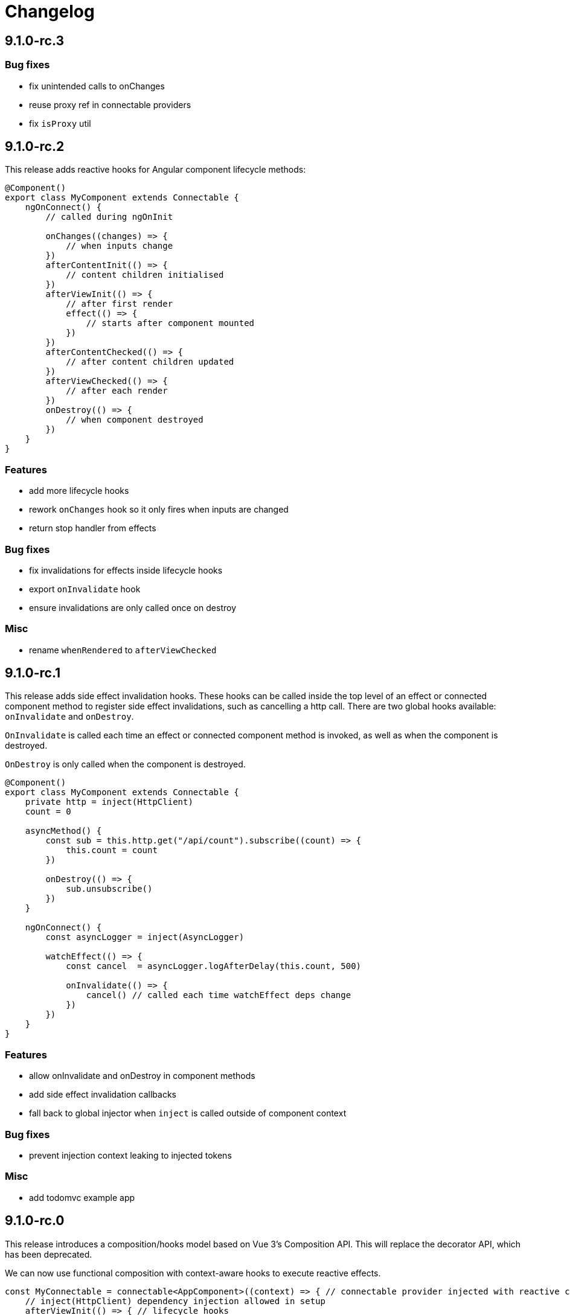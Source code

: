 = Changelog

== 9.1.0-rc.3

=== Bug fixes

- fix unintended calls to onChanges
- reuse proxy ref in connectable providers
- fix `isProxy` util

== 9.1.0-rc.2

This release adds reactive hooks for Angular component lifecycle methods:

[source, typescript]
----
@Component()
export class MyComponent extends Connectable {
    ngOnConnect() {
        // called during ngOnInit

        onChanges((changes) => {
            // when inputs change
        })
        afterContentInit(() => {
            // content children initialised
        })
        afterViewInit(() => {
            // after first render
            effect(() => {
                // starts after component mounted
            })
        })
        afterContentChecked(() => {
            // after content children updated
        })
        afterViewChecked(() => {
            // after each render
        })
        onDestroy(() => {
            // when component destroyed
        })
    }
}
----

=== Features

- add more lifecycle hooks
- rework `onChanges` hook so it only fires when inputs are changed
- return stop handler from effects

=== Bug fixes

- fix invalidations for effects inside lifecycle hooks
- export `onInvalidate` hook
- ensure invalidations are only called once on destroy

=== Misc

- rename `whenRendered` to `afterViewChecked`

== 9.1.0-rc.1

This release adds side effect invalidation hooks. These hooks can be called inside the top level of an effect or connected component method to register side effect invalidations, such as cancelling a http call. There are two global hooks available: `onInvalidate` and `onDestroy`.

`OnInvalidate` is called each time an effect or connected component method is invoked, as well as when the component is destroyed.

`OnDestroy` is only called when the component is destroyed.

[source, typescript]
----
@Component()
export class MyComponent extends Connectable {
    private http = inject(HttpClient)
    count = 0

    asyncMethod() {
        const sub = this.http.get("/api/count").subscribe((count) => {
            this.count = count
        })

        onDestroy(() => {
            sub.unsubscribe()
        })
    }

    ngOnConnect() {
        const asyncLogger = inject(AsyncLogger)

        watchEffect(() => {
            const cancel  = asyncLogger.logAfterDelay(this.count, 500)

            onInvalidate(() => {
                cancel() // called each time watchEffect deps change
            })
        })
    }
}
----

=== Features

- allow onInvalidate and onDestroy in component methods
- add side effect invalidation callbacks
- fall back to global injector when `inject` is called outside of component context

=== Bug fixes

- prevent injection context leaking to injected tokens

=== Misc

- add todomvc example app

== 9.1.0-rc.0

This release introduces a composition/hooks model based on Vue 3's Composition API. This will replace the decorator API, which has been deprecated.

We can now use functional composition with context-aware hooks to execute reactive effects.

[source,typescript]
----
const MyConnectable = connectable<AppComponent>((context) => { // connectable provider injected with reactive context
    // inject(HttpClient) dependency injection allowed in setup
    afterViewInit(() => { // lifecycle hooks
        effect(() => {
            // return teardown logic
            // cleaned up when component destroyed or effect is invalidated
        })
    })

    // available hooks:
    // - OnChanges: fires every time a component property change is detected
    // - AfterViewInit: fires once when component is first mounted
    // - WhenRendered: fires every time the component view updated
    // - OnDestroy: fires once when the component is being destroyed
})

@Component({
    selector: "app-root",
    template: `
        <div>Count: {{ count }}</div>
    `,
    providers: [MyConnectable] // executed after ngOnConnect
})
export class AppComponent extends Connectable { // base class required
    @Input()
    count = 0 // state

    private http = inject(HttpClient) // dependency injection allowed in initializers

    incrementCount() { // method
        // inject(HttpClient) dependency injection allowed in methods
        this.count += 1
    }

    ngOnConnect() { // setup
        // inject(HttpClient) dependency injection allowed in setup

        effect(() => // basic effect, no tracking
            interval(1000).subscribe(() => this.incrementCount()) // increment count once per second
        )

        watchEffect(() => { // reactive effect, dependency tracking
            console.log(this.count) // logs count whenever it changes
        })
    }
}
----

=== Features

- use IterableDiffers for effect invalidation
- add utils, add effect options, create untracked effect separate to watchEffect
- allow `inject()` inside component methods
- allow `inject()` inside property initializers
- add `connectable` hook
- add `ngOnConnect` hook
- throw error when injecting outside of a valid injection context
- add experimental composition api

=== Bug fixes

- fix reactive factory
- fix change detection, dependency injection
- fix circular deps, initial change detection, create test component
- fix memory leak
- tap ngDoCheck lifecycle hook in effects scheduler
- update changelog
- fix types for typescript 3.8
- fix error when accessing reactive state outside injection context

=== Deprecations

- deprecate decorator API

The decorator API will be removed and replaced by the composition API in 10.0.0.

==== Deprecated Symbols

- `Connect`
- `HOST_INITIALIZER`
- `Effect`
- `State`
- `Context`
- `Observe`
- `HostRef`
- `EffectMetadata`
- `EffectAdapter`
- `CreateEffectAdapter`
- `NextEffectAdapter`
- `DefaultEffectOptions`
- `BindEffectOptions`
- `AssignEffectOptions`
- `AdapterEffectOptions`
- `EffectOptions`
- `ObservableSources`
- `CONNECT`
- `effects`
- `Effects`
- `USE_EXPERIMENTAL_RENDER_API`
- `changes`
- `latest`
- `ViewRenderer`

=== Misc

- upgrade workspace
- update readme

=== BREAKING CHANGES

The composition API relies on ES6 Proxy objects to create the proper execution context for connected components. This means dropping support for https://caniuse.com/#feat=proxy[older browsers] that don't support them.

== 9.0.7

=== Bug fixes

- ensure reactive state is updated when inputs change

== 9.0.6

=== Bug fixes

- fix types for TypeScript 3.8

== 9.0.5

=== Bug fixes

- fix bug caused by importing `BrowserAnimationsModule` (closes #6)

== 9.0.4

=== Bug fixes

- fix assignment to effect bindings with union types

== 9.0.3

=== Bug fixes

- fix typings for changes operator

== 9.0.2

=== Bug fixes

- improve effect adapter typings
- fix options for effect adapters that supply non-object arguments

== 9.0.1

No changes

== 9.0.0

=== Features

- allow effect adapters to invoke effects and customise their arguments

=== BREAKING CHANGES

Effect adapters that implement the `CreateEffectAdapter` interface now receive the whole effect function as an argument instead of the invoked return value. This means effect adapters can take full control of the effect and supply the effect function with arbitrary arguments, invoke the function multiple times, etc.

*Before*

[source, typescript]
----
@Injectable()
export class MyAdapter implements EffectAdapter<number> {
    create(value: Observable<number>, metadata: EffectMetadata) {
        return value.pipe(
            delay(500)
        )
    }
    next(value: number) {
        console.log(value)
    }
}
----

*After*

[source, typescript]
----
type EffectFn = (state: State<any>, customArg: string) => Observable<number>

@Injectable()
export class MyAdapter implements EffectAdapter<EffectFn> {
    constructor(private hostRef: HostRef) {}

    create(effectFn: EffectFn, metadata: EffectMetadata) {
        return effectFn(this.hostRef.state, "CUSTOM_ARG")
    }

    next(value: number) {
        console.log(value)
    }
}
----

== 9.0.0-rc.6

=== Features

- allow effects to run in modules
- allow adapters to transform effects
- allow effects to bind host emitters
- query hostRef outside of effects loop

=== Bug fixes

- don't obfuscate errors in local effect providers

=== Misc

- add `MapStateToProps` example

== 9.0.0-rc.5

=== Features

- effects no longer need to be provided with `effects()`
- rework `effects()` as an optional provider to configure defaults
- remove `HOST_EFFECTS` provider
- add `Effects` provider as a replacement for `effects()` and `HOST_EFFECTS`

=== Bug fixes

- fix typed metadata in effect adapters
- enforce return types when using effect adapters
- workaround for `InjectFlags.Self` (https://github.com/stupidawesome/ng-effects/issues/3)[#3])
- check if view destroyed before marking view dirty

=== Misc

- refactor effect explorer
- add tests for effect parameters

=== BREAKING CHANGES

`effects()` is now only used to optionally configure default options. To run effects, provide the `Effects` token along with any other effect providers. Host effects only need the `Effects` token to run.

*Before*

[source, typescript]
----
@Component({
    providers: [effects([MyEffects, ...etc]), MyAdapter] // or [HOST_EFFECTS]
})
export class AppComponent {
    @Effect(MyAdapter)
    hostEffect() {}

    constructor(connect: Connect) {
        connect(this)
    }
}
----

*After*

[source, typescript]
----
@Component({
    providers: [Effects, MyEffects, MyAdapter, ...etc] // or [Effects]
})
export class AppComponent {
    @Effect(MyAdapter)
    hostEffect() {}

    constructor(connect: Connect) {
        connect(this)
    }
}
----

Only effects provided at the same level as the component or directive will be executed. Effects are not inherited from parent injectors and must be provided in every component that uses it.

== 9.0.0-rc.4

=== Features

- add paramater decorators for `State`, `Context` and `Observe`
- refactor effect types to support additional use cases

[source, typescript]
----
class AppEffects {
    @Effect()
    incrementCount(@Context() context: Context<AppState>) {}
}
----

=== Misc

- remove `latestFrom` and roll it into `changes`
- use proxy in prod if supported

== 9.0.0-rc.3

- export missing tokens and tweak defaults

The default value of `markDirty` will now be `true` if the effect configures a `bind` or `assign` option. This is a better default in most cases, and can be configured by setting `@Effect("prop", { markDirty: false })`.

== 9.0.0-rc.2

=== Features

- expose experimental connect API

== 9.0.0-rc.1

=== Features

- add experimental global `connect` function
- add host observer as third argument to effect methods

=== Misc

- return cached metadata for already seen effect tokens
- create effects in effect runner instead of explorer
- create adapter in effect runner instead of explorer
- make `markDirty` calls synchronous unless in noop zone
- reduce usage of rxjs operators
- updated docs

=== BREAKING CHANGES

- remove `createEffect` factory
- rename `EffectHandler` to `EffectAdapter`
- `EffectAdapter` arguments are now just `value` and `metadata`. Options are now accessed through `metadata.options`
- update peer Angular dependencies to v9.0.0. Will backport to v8.0.0 when need arises

== 9.0.0-beta.10

=== Features

- add `HostEmitter` type for binding template/host events

=== Bug fixes

- fix unsubscribe errors

== 9.0.0-beta.9

=== Misc

- minor code refactor

`HostRef` property `instance` renamed to `context`

== 9.0.0-beta.8

=== Features

- better error reporting in dev mode when attempting to use uninitialised state in effects.

- add observable state to `HostRef`

`HostRef` now contains references to the observable state of the component or directive it is attached to. See docs for more information.

== 9.0.0-beta.7

=== Bug fixes
- fix more adapter effect types

== 9.0.0-beta.6

=== Bug fixes
- fix adapter effect types

== 9.0.0-beta.5

=== Bug fixes
- remove effect metadata cache

== 9.0.0-beta.4

=== Features
- adapters now receive effect metadata as a third argument

=== Bug fixes
- fix change detection bug

== 9.0.0-beta.3

=== Misc
- refactor internals for better code flow

== 9.0.0-beta.2

=== Features
- performance improvements
- add experimental zoneless event manager

=== Bug fixes
- fix max call stack errors

== 9.0.0-beta.1

=== Features

- defer state object creation until effect is called

State is proxied in dev mode to intercept and report uninitialised property access eg. `state.viewChildren`. This change allows Angular to bind properties before the state object is created by setting `whenRendered: true`.

== 9.0.0-beta.0

Initial release
